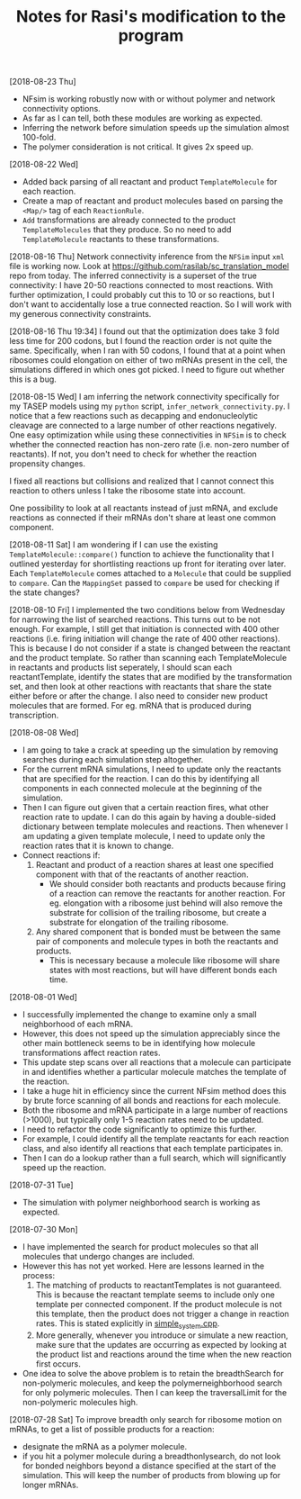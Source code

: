 #+TITLE: Notes for Rasi's modification to the program

[2018-08-23 Thu]
- NFsim is working robustly now with or without polymer and network connectivity options.
- As far as I can tell, both these modules are working as expected.
- Inferring the network before simulation speeds up the simulation almost 100-fold.
- The polymer consideration is not critical. It gives 2x speed up.

[2018-08-22 Wed]
- Added back parsing of all reactant and product =TemplateMolecule= for each reaction.
- Create a map of reactant and product molecules based on parsing the =<Map/>= tag of each =ReactionRule=.
- =Add= transformations are already connected to the product =TemplateMolecules= that they produce. So no need to add =TemplateMolecule= reactants to these transformations.

[2018-08-16 Thu]
Network connectivity inference from the =NFSim= input =xml= file is working now. Look at [[https://github.com/rasilab/sc_translation_model]] repo from today. The inferred connectivity is a superset of the true connectivity: I have 20-50 reactions connected to most reactions. With further optimization, I could probably cut this to 10 or so reactions, but I don't want to accidentally lose a true connected reaction. So I will work with my generous connectivity constraints.

[2018-08-16 Thu 19:34]
I found out that the optimization does take 3 fold less time for 200 codons, but I found the reaction order is not quite the same. Specifically, when I ran with 50 codons, I found that at a point when ribosomes could elongation on either of two mRNAs present in the cell, the simulations differed in which ones got picked. I need to figure out whether this is a bug.

[2018-08-15 Wed]
I am inferring the network connectivity specifically for my TASEP models using my =python= script, =infer_network_connectivity.py=.
I notice that a few reactions such as decapping and endonucleolytic cleavage are connected to a large number of other reactions negatively. One easy optimization while using these connectivities in =NFSim= is to check whether the connected reaction has non-zero rate (i.e. non-zero number of reactants). If not, you don't need to check for whether the reaction propensity changes.

I fixed all reactions but collisions and realized that I cannot connect this reaction to others unless I take the ribosome state into account. 

One possibility to look at all reactants instead of just mRNA, and exclude reactions as connected if their mRNAs don't share at least one common component.

[2018-08-11 Sat]
I am wondering if I can use the existing =TemplateMolecule::compare()= function to achieve the functionality that I outlined yesterday for shortlisting reactions up front for iterating over later.
Each =TemplateMolecule= comes attached to a =Molecule= that could be supplied to =compare=.
Can the =MappingSet= passed to =compare= be used for checking if the state changes?

[2018-08-10 Fri]
I implemented the two conditions below from Wednesday for narrowing the list of searched reactions.
This turns out to be not enough.
For example, I still get that initiation is connected with 400 other reactions (i.e. firing initiation will change the rate of 400 other reactions).
This is because I do not consider if a state is changed between the reactant and the product template.
So rather than scanning each TemplateMolecule in reactants and products list seperately, I should scan each reactantTemplate, identify the states that are modified by the transformation set, and then look at other reactions with reactants that share the state either before or after the change.
I also need to consider new product molecules that are formed. For eg. mRNA that is produced during transcription.


[2018-08-08 Wed]
- I am going to take a crack at speeding up the simulation by removing searches during each simulation step altogether.
- For the current mRNA simulations, I need to update only the reactants that are specified for the reaction. I can do this by identifying all components in each connected molecule at the beginning of the simulation.
- Then I can figure out given that a certain reaction fires, what other reaction rate to update. I can do this again by having a double-sided dictionary between template molecules and reactions. Then whenever I am updating a given template molecule, I need to update only the reaction rates that it is known to change.
- Connect reactions if:
  1. Reactant and product of a reaction shares at least one specified component with that of the reactants of another reaction.
     - We should consider both reactants and products because firing of a reaction can remove the reactants for another reaction. For eg. elongation with a ribosome just behind will also remove the substrate for collision of the trailing ribosome, but create a substrate for elongation of the trailing ribosome.
  2. Any shared component that is bonded must be between the same pair of components and molecule types in both the reactants and products.
     - This is necessary because a molecule like ribosome will share states with most reactions, but will have different bonds each time.

[2018-08-01 Wed]
- I successfully implemented the change to examine only a small neighborhood of each mRNA. 
- However, this does not speed up the simulation appreciably since the other main bottleneck seems to be in identifying how molecule transformations affect reaction rates.
- This update step scans over all reactions that a molecule can participate in and identifies whether a particular molecule matches the template of the reaction.
- I take a huge hit in efficiency since the current NFsim method does this by brute force scanning of all bonds and reactions for each molecule.
- Both the ribosome and mRNA participate in a large number of reactions (>1000), but typically only 1-5 reaction rates need to be updated.
- I need to refactor the code significantly to optimize this further.
- For example, I could identify all the template reactants for each reaction class, and also identify all reactions that each template participates in.
- Then I can do a lookup rather than a full search, which will significantly speed up the reaction.

[2018-07-31 Tue]
- The simulation with polymer neighborhood search is working as expected.

[2018-07-30 Mon]

- I have implemented the search for product molecules so that all molecules that undergo changes are included.
- However this has not yet worked. Here are lessons learned in the process:
  1. The matching of products to reactantTemplates is not guaranteed. This is because the reactant template seems to include only one template per connected component. If the product molecule is not this template, then the product does not trigger a change in reaction rates. This is stated explicitly in [[file:src/NFtest/simple_system/simple_system.cpp][simple_system.cpp]].  
  2. More generally, whenever you introduce or simulate a new reaction, make sure that the updates are occurring as expected by looking at the product list and reactions around the time when the new reaction first occurs.
- One idea to solve the above problem is to retain the breadthSearch for non-polymeric molecules, and keep the polymerneighborhood search for only polymeric molecules. Then I can keep the traversalLimit for the non-polymeric molecules high.

[2018-07-28 Sat]
To improve breadth only search for ribosome motion on mRNAs, to get a list of possible products for a reaction:
- designate the mRNA as a polymer molecule.
- if you hit a polymer molecule during a breadthonlysearch, do not look for bonded neighbors beyond a distance specified at the start of the simulation. This will keep the number of products from blowing up for longer mRNAs.
